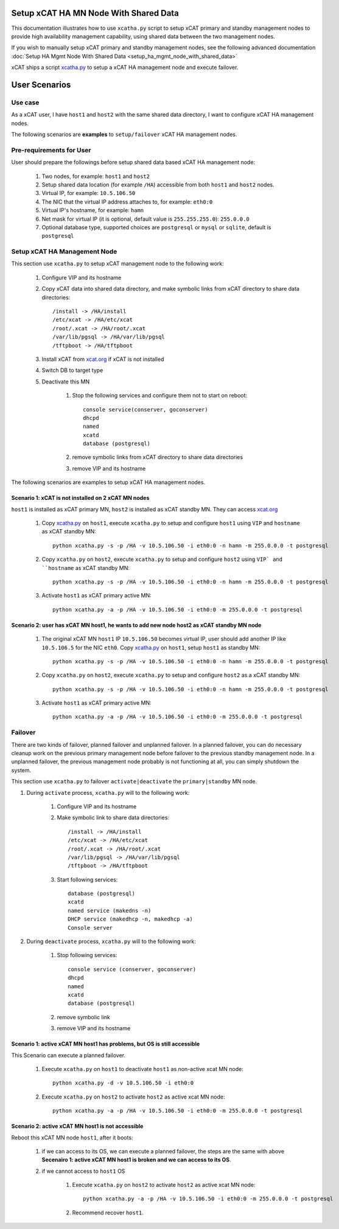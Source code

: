 .. _setup_ha_mgmt_node_with_shared_data_auto:

Setup xCAT HA MN Node With Shared Data
======================================

This documentation illustrates how to use ``xcatha.py`` script to setup xCAT primary and standby management nodes to provide high availability management capability, using shared data between the two management nodes. 

If you wish to manually setup xCAT primary and standby management nodes, see the following advanced documentation :doc:`Setup HA Mgmt Node With Shared Data <setup_ha_mgmt_node_with_shared_data>`

xCAT ships a script `xcatha.py <https://github.com/xcat2/xcat-extensions/tree/master/HA/xcatha.py>`_ to setup a xCAT HA management node and execute failover. 

User Scenarios
==============

Use case
--------

As a xCAT user, I have ``host1`` and ``host2`` with the same shared data directory, I want to configure xCAT HA management nodes.

The following scenarios are **examples** to ``setup/failover`` xCAT HA management nodes.

Pre-requirements for User
-------------------------

User should prepare the followings before setup shared data based xCAT HA management node:

    #. Two nodes, for example: ``host1`` and ``host2``

    #. Setup shared data location (for example ``/HA``) accessible from both ``host1`` and ``host2`` nodes.

    #. Virtual IP, for example: ``10.5.106.50``

    #. The NIC that the virtual IP address attaches to, for example: ``eth0:0``

    #. Virtual IP's hostname, for example: ``hamn``

    #. Net mask for virtual IP (it is optional, default value is ``255.255.255.0``): ``255.0.0.0``

    #. Optional database type, supported choices are ``postgresql`` or ``mysql`` or ``sqlite``, default is ``postgresql``

Setup xCAT HA Management Node
-----------------------------

This section use ``xcatha.py`` to setup xCAT management node to the following work:

    #. Configure VIP and its hostname

    #. Copy xCAT data into shared data directory, and make symbolic links from xCAT directory to share data directories::

        /install -> /HA/install
        /etc/xcat -> /HA/etc/xcat
        /root/.xcat -> /HA/root/.xcat
        /var/lib/pgsql -> /HA/var/lib/pgsql
        /tftpboot -> /HA/tftpboot

    #. Install xCAT from `xcat.org <http://xcat.org>`_ if xCAT is not installed

    #. Switch DB to target type

    #. Deactivate this MN

        #. Stop the following services and configure them not to start on reboot::

            console service(conserver, goconserver)
            dhcpd
            named
            xcatd
            database (postgresql)

        #. remove symbolic links from xCAT directory to share data directories

        #. remove VIP and its hostname

The following scenarios are examples to setup xCAT HA management nodes.

Scenario 1: xCAT is not installed on 2 xCAT MN nodes
````````````````````````````````````````````````````

``host1`` is installed as xCAT primary MN, ``host2`` is installed as xCAT standby MN. They can access `xcat.org <http://xcat.org/>`_

    #. Copy `xcatha.py <https://github.com/xcat2/xcat-extensions/tree/master/HA/xcatha.py>`_ on ``host1``, execute ``xcatha.py`` to setup and configure ``host1`` using ``VIP`` and ``hostname`` as xCAT standby MN::

        python xcatha.py -s -p /HA -v 10.5.106.50 -i eth0:0 -n hamn -m 255.0.0.0 -t postgresql

    #. Copy ``xcatha.py`` on ``host2``, execute ``xcatha.py`` to setup and configure ``host2`` using ``VIP` and ``hostname`` as xCAT standby MN::

        python xcatha.py -s -p /HA -v 10.5.106.50 -i eth0:0 -n hamn -m 255.0.0.0 -t postgresql

    #. Activate ``host1`` as xCAT primary active MN::
      
        python xcatha.py -a -p /HA -v 10.5.106.50 -i eth0:0 -m 255.0.0.0 -t postgresql

Scenario 2: user has xCAT MN host1, he wants to add new node host2 as xCAT standby MN node
``````````````````````````````````````````````````````````````````````````````````````````

    #. The original xCAT MN ``host1`` IP ``10.5.106.50`` becomes virtual IP, user should add another IP like ``10.5.106.5`` for the NIC ``eth0``. Copy `xcatha.py <https://github.com/xcat2/xcat-extensions/tree/master/HA/xcatha.py>`_ on ``host1``, setup ``host1`` as standby MN::

        python xcatha.py -s -p /HA -v 10.5.106.50 -i eth0:0 -n hamn -m 255.0.0.0 -t postgresql

    #. Copy ``xcatha.py`` on ``host2``, execute ``xcatha.py`` to setup and configure ``host2`` as a xCAT standby MN::
        
        python xcatha.py -s -p /HA -v 10.5.106.50 -i eth0:0 -n hamn -m 255.0.0.0 -t postgresql

    #. Activate ``host1`` as xCAT primary active MN::
  
        python xcatha.py -a -p /HA -v 10.5.106.50 -i eth0:0 -m 255.0.0.0 -t postgresql 

Failover
--------

There are two kinds of failover, planned failover and unplanned failover. In a planned failover, you can do necessary cleanup work on the previous primary management node before failover to the previous standby management node. In a unplanned failover, the previous management node probably is not functioning at all, you can simply shutdown the system.

This section use ``xcatha.py`` to failover ``activate|deactivate`` the ``primary|standby`` MN node. 

#. During ``activate`` process, ``xcatha.py`` will to the following work:

    #. Configure VIP and its hostname

    #. Make symbolic link to share data directories::

        /install -> /HA/install
        /etc/xcat -> /HA/etc/xcat
        /root/.xcat -> /HA/root/.xcat
        /var/lib/pgsql -> /HA/var/lib/pgsql
        /tftpboot -> /HA/tftpboot

    #. Start following services::

        database (postgresql)
        xcatd
        named service (makedns -n)
        DHCP service (makedhcp -n, makedhcp -a)
        Console server 

#. During ``deactivate`` process, ``xcatha.py`` will to the following work:

    #. Stop following services::

        console service (conserver, goconserver)
        dhcpd
        named 
        xcatd
        database (postgresql)

    #. remove symbolic link

    #. remove VIP and its hostname 

Scenario 1: active xCAT MN host1 has problems, but OS is still accessible
`````````````````````````````````````````````````````````````````````````

This Scenario can execute a planned failover.

    #. Execute ``xcatha.py`` on ``host1`` to deactivate ``host1`` as non-active xcat MN node::

        python xcatha.py -d -v 10.5.106.50 -i eth0:0

    #. Execute ``xcatha.py`` on ``host2`` to activate ``host2`` as active xcat MN node::

        python xcatha.py -a -p /HA -v 10.5.106.50 -i eth0:0 -m 255.0.0.0 -t postgresql

Scenario 2: active xCAT MN host1 is not accessible
``````````````````````````````````````````````````

Reboot this xCAT MN node ``host1``, after it boots:

    #. if we can access to its OS, we can execute a planned failover, the steps are the same with above **Secenairo 1: active xCAT MN host1 is broken and we can access to its OS**.

    #. if we cannot access to ``host1`` OS 

        #. Execute ``xcatha.py`` on ``host2`` to activate ``host2`` as active xcat MN node::

            python xcatha.py -a -p /HA -v 10.5.106.50 -i eth0:0 -m 255.0.0.0 -t postgresql

        #. Recommend recover ``host1``.
